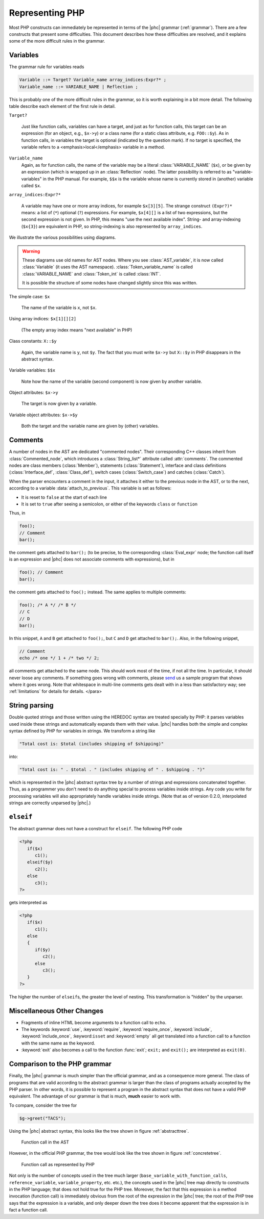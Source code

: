 Representing PHP
================


Most PHP constructs can immediately be represented in terms of the |phc|
grammar (:ref:`grammar`). There are a few constructs that present
some difficulties. This document describes how these difficulties are resolved,
and it explains some of the more difficult rules in the grammar.


Variables
---------

The grammar rule for variables reads

.. sourcecode:: haskell

   Variable ::= Target? Variable_name array_indices:Expr?* ;
   Variable_name ::= VARIABLE_NAME | Reflection ;


This is probably one of the more difficult rules in the grammar, so it is worth
explaining in a bit more detail. The following table describe each element of
the first rule in detail.


``Target?``

   Just like function calls, variables can have a target, and just as for
   function calls, this target can be an expression (for an object, e.g.,
   ``$x->y``) or a class name (for a static class attribute, e.g.
   ``FOO::$y``). As in function calls, in variables the target is optional
   (indicated by the question mark). If no target is specified, the variable
   refers to a <emphasis>local</emphasis> variable in a method.


``Variable_name``
   Again, as for function calls, the name of the variable may be a literal
   :class:`VARIABLE_NAME` (``$x``), or be given by an expression (which is wrapped
   up in an :class:`Reflection` node).  The latter possibility is referred to
   as "variable-variables" in the PHP manual.  For example, ``$$x`` is the
   variable whose name is currently stored in (another) variable called
   ``$x``.

``array_indices:Expr?*``

   A variable may have one or more array indices, for example ``$x[3][5]``. The
   strange construct ``(Expr?)*`` means: a list of (``*``) optional (``?``)
   expressions. For example, ``$x[4][]`` is a list of two expressions, but the
   second expression is not given. In PHP, this means "use the next available
   index". String- and array-indexing (``$x{3}``) are equivalent in PHP, so
   string-indexing is also represented by ``array_indices``.

We illustrate the various possibilities using diagrams.

.. warning::

   These diagrams use old names for AST nodes. Where you see
   :class:`AST_variable`, it is now called :class:`Variable` (it uses the AST
   namespace). :class:`Token_variable_name` is called :class:`VARIABLE_NAME`
   and :class:`Token_int` is called :class:`INT`.

   It is possible the structure of some nodes have changed slightly since this
   was written.

.. todo::
   
   these images need to be regenerated

.. The following paragraphs are lists headed by terms

The simple case: ``$x``

   .. image:: img/variable.jpg

   The name of the variable is ``x``, not ``$x``.


Using array indices: ``$x[1][][2]``

	.. image:: img/array_indices.jpg

   (The empty array index means "next available" in PHP)


Class constants: ``X::$y``

	.. image:: img/static_var.jpg

   Again, the variable name is ``y``, not ``$y``. The fact that you must write
   ``$x->y`` but ``X::$y`` in PHP disappears in the abstract syntax.


Variable variables: ``$$x``

   .. image:: img/var_var.jpg

   Note how the name of the variable (second component) is now given by another
   variable.


Object attributes: ``$x->y``

   .. image:: img/attribute.jpg

   The target is now given by a variable.


Variable object attributes: ``$x->$y``

	.. image:: img/var_attr.jpg

   Both the target and the variable name are given by (other) variables.



Comments
--------

A number of nodes in the AST are dedicated "commented nodes".  Their
corresponding C++ classes inherit from :class:`Commented_node`, which
introduces a :class:`String_list*` attribute called :attr:`comments`.  The
commented nodes are class members (:class:`Member`), statements
(:class:`Statement`), interface and class definitions (:class:`Interface_def`,
:class:`Class_def`), switch cases (:class:`Switch_case`) and catches
(:class:`Catch`).

When the parser encounters a comment in the input, it attaches it either to the
previous node in the AST, or to the next, according to a variable
:data:`attach_to_previous`. This variable is set as follows: 

*  It is reset to ``false`` at the start of each line
*  It is set to ``true`` after seeing a semicolon, or either of the keywords
   ``class`` or ``function``

Thus, in

.. sourcecode:: php

   foo();
   // Comment
   bar();


the comment gets attached to ``bar();`` (to be precise, to the corresponding
:class:`Eval_expr` node; the function call itself is an expression and |phc|
does not associate comments with expressions), but in

.. sourcecode:: php

   foo(); // Comment
   bar();


the comment gets attached to ``foo();`` instead. The same applies to multiple
comments:

.. sourcecode:: php

   foo(); /* A */ /* B */
   // C
   // D
   bar();


In this snippet, ``A`` and ``B`` get attached to ``foo();``, but ``C`` and
``D`` get attached to ``bar();``. Also, in the following snippet, 
			
.. sourcecode:: php

   // Comment
   echo /* one */ 1 + /* two */ 2;


all comments get attached to the same node.  This should work most of the time,
if not all the time. In particular, it should never loose any comments. If
something goes wrong with comments, please `send <http://www.phpcompiler.org/contact.html>`_ us a sample program
that shows where it goes wrong. Note that whitespace in multi-line comments
gets dealt with in a less than satisfactory way; see :ref:`limitations` for details for details.
</para> 


String parsing
--------------

Double quoted strings and those written using the HEREDOC syntax are treated
specially by PHP: it parses variables used inside these strings and
automatically expands them with their value. |phc| handles both the simple and
complex syntax defined by PHP for variables in strings. We transform a string
like
			
.. sourcecode:: php

   "Total cost is: $total (includes shipping of $shipping)"


into:

.. sourcecode:: php

   "Total cost is: " . $total . " (includes shipping of " . $shipping . ")"



which is represented in the |phc| abstract syntax tree by a number of strings
and expressions concatenated together. Thus, as a programmer you don't need to
do anything special to process variables inside strings. Any code you write for
processing variables will also appropriately handle variables inside strings.
(Note that as of version 0.2.0, interpolated strings are correctly unparsed by
|phc|.)


``elseif``
----------

The abstract grammar does not have a construct for ``elseif``.  The following
PHP code

.. sourcecode:: php

   <?php
      if($x)
         c1();
      elseif($y)
         c2();
      else
         c3();
   ?>


gets interpreted as

.. sourcecode:: php

   <?php
      if($x)
         c1();
      else
      {
         if($y)
            c2();
         else
            c3();
      }
   ?>


The higher the number of ``elseif``\s, the greater the level of nesting. This
transformation is "hidden" by the unparser.


Miscellaneous Other Changes
---------------------------

*  Fragments of inline HTML become arguments to a function call to ``echo``.

*  The keywords :keyword:`use`, :keyword:`require`, :keyword:`require_once`,
   :keyword:`include`, :keyword:`include_once`, :keyword:``isset`` and
   :keyword:`empty` all get translated into a function call to a function with
   the same name as the keyword.

*  :keyword:`exit` also becomes a call to the function :func:`exit`;
   ``exit;`` and ``exit();`` are interpreted as ``exit(0)``.


Comparison to the PHP grammar
-----------------------------

Finally, the |phc| grammar is much simpler than the official grammar, and as a
consequence more general. The class of programs that are valid according to the
abstract grammar is larger than the class of programs actually accepted by the
PHP parser. In other words, it is possible to represent a program in the
abstract syntax that does not have a valid PHP equivalent.  The advantage of
our grammar is that is much, **much** easier to work with. 

To compare, consider the tree for 

.. sourcecode:: php

   $g->greet("TACS");


Using the |phc| abstract syntax, this looks like the tree shown in figure :ref:`abstracttree`. 
	
.. figure:: img/abstract-tree.jpg

   Function call in the AST

However, in the official PHP grammar, the tree would look like the tree shown
in figure :ref:`concretetree`. 

.. figure:: img/concrete-tree.jpg

   Function call as represented by PHP

Not only is the number of concepts used in the tree much larger
(``base_variable_with_function_calls``, ``reference_variable``,
``variable_property``, etc. etc.), the concepts used in the |phc| tree map
directly to constructs in the PHP language; that does not hold true for the PHP
tree. Moreover, the fact that this expression is a method invocation (function
call) is immediately obvious from the root of the expression in the |phc| tree;
the root of the PHP tree says that the expression is a variable, and only
deeper down the tree does it become apparent that the expression is in fact a
function call.
